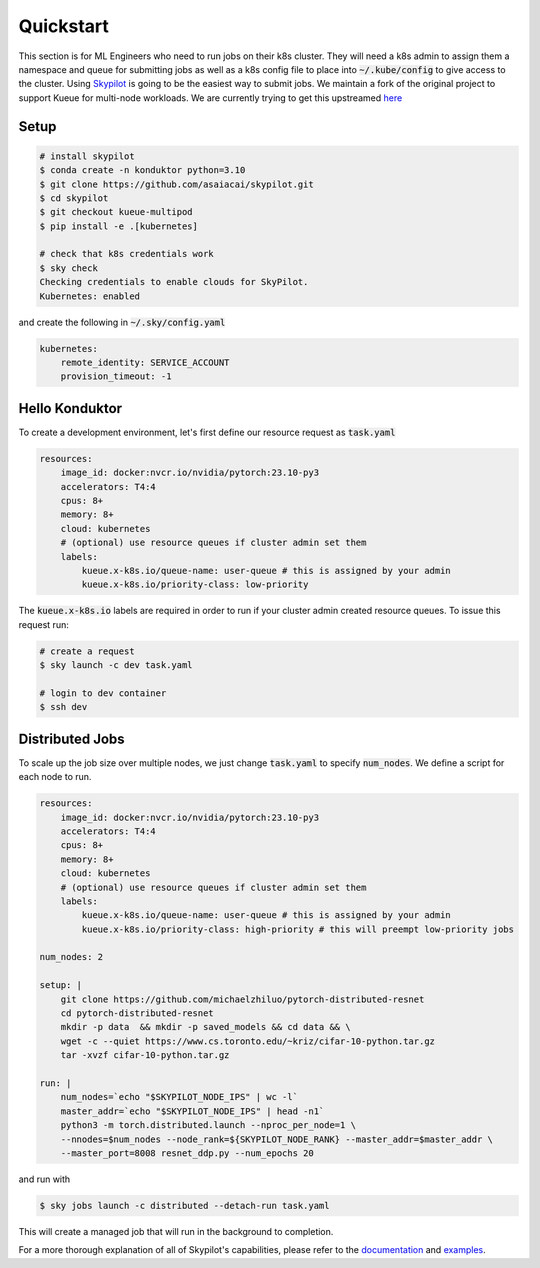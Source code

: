 .. _quickstart:

==========
Quickstart
==========

This section is for ML Engineers who need to run jobs on their k8s cluster. They will need a k8s admin to assign them a namespace
and queue for submitting jobs as well as a k8s config file to place into :code:`~/.kube/config` to give access to the cluster. Using `Skypilot <https://skypilot.readthedocs.io/en/latest/docs/index.html>`_ is going to be the easiest way to submit jobs. We maintain a fork of the original project to support Kueue for multi-node workloads. We are currently trying to get this upstreamed `here <https://github.com/skypilot-org/skypilot/pull/3543>`_

Setup
------------

.. code-block:: bash

    # install skypilot
    $ conda create -n konduktor python=3.10
    $ git clone https://github.com/asaiacai/skypilot.git
    $ cd skypilot
    $ git checkout kueue-multipod
    $ pip install -e .[kubernetes]

    # check that k8s credentials work
    $ sky check
    Checking credentials to enable clouds for SkyPilot.
    Kubernetes: enabled

and create the following in :code:`~/.sky/config.yaml`

.. code-block:: yaml

    kubernetes:
        remote_identity: SERVICE_ACCOUNT
        provision_timeout: -1

Hello Konduktor
---------------

To create a development environment, let's first define our resource request as :code:`task.yaml`

.. code-block:: yaml

    resources:
        image_id: docker:nvcr.io/nvidia/pytorch:23.10-py3
        accelerators: T4:4
        cpus: 8+
        memory: 8+
        cloud: kubernetes
        # (optional) use resource queues if cluster admin set them
        labels:
            kueue.x-k8s.io/queue-name: user-queue # this is assigned by your admin
            kueue.x-k8s.io/priority-class: low-priority

The :code:`kueue.x-k8s.io` labels are required in order to run if your cluster admin created resource queues. 
To issue this request run:

.. code-block:: console

    # create a request
    $ sky launch -c dev task.yaml

    # login to dev container
    $ ssh dev

Distributed Jobs
----------------

To scale up the job size over multiple nodes, we just change :code:`task.yaml` to specify :code:`num_nodes`.
We define a script for each node to run.

.. code-block:: yaml

    resources:
        image_id: docker:nvcr.io/nvidia/pytorch:23.10-py3
        accelerators: T4:4
        cpus: 8+
        memory: 8+
        cloud: kubernetes
        # (optional) use resource queues if cluster admin set them
        labels:
            kueue.x-k8s.io/queue-name: user-queue # this is assigned by your admin
            kueue.x-k8s.io/priority-class: high-priority # this will preempt low-priority jobs

    num_nodes: 2

    setup: |
        git clone https://github.com/michaelzhiluo/pytorch-distributed-resnet
        cd pytorch-distributed-resnet
        mkdir -p data  && mkdir -p saved_models && cd data && \
        wget -c --quiet https://www.cs.toronto.edu/~kriz/cifar-10-python.tar.gz
        tar -xvzf cifar-10-python.tar.gz
    
    run: |
        num_nodes=`echo "$SKYPILOT_NODE_IPS" | wc -l`
        master_addr=`echo "$SKYPILOT_NODE_IPS" | head -n1`
        python3 -m torch.distributed.launch --nproc_per_node=1 \
        --nnodes=$num_nodes --node_rank=${SKYPILOT_NODE_RANK} --master_addr=$master_addr \
        --master_port=8008 resnet_ddp.py --num_epochs 20

and run with

.. code-block:: console

    $ sky jobs launch -c distributed --detach-run task.yaml

This will create a managed job that will run in the background to completion.

For a more thorough explanation of all of Skypilot's capabilities, please refer to the `documentation <https://skypilot.readthedocs.io/en/latest>`_ and `examples <https://github.com/skypilot-org/skypilot/tree/master/examples>`_.
